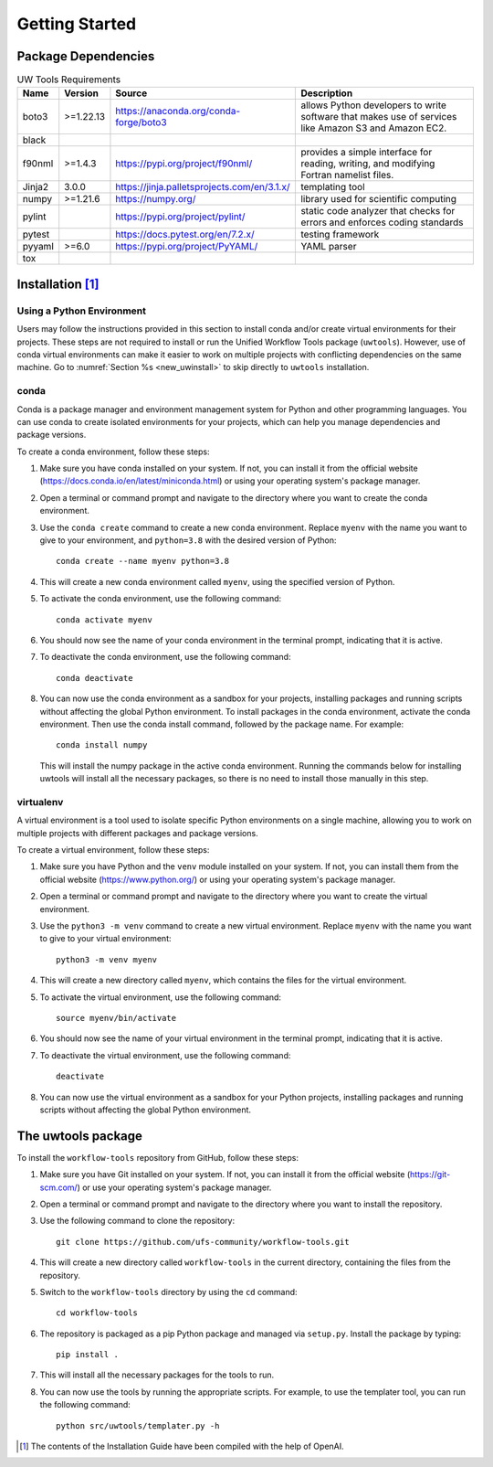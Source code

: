 .. _getting_started:

***************
Getting Started
***************

.. _dependencies:

------------------------
Package Dependencies
------------------------
.. Number of characters per line:
   Name - no more that 13 characters
   Version - no more than 6 characters
   Source - no more than 8 characters
   Description - no more than 22 (was 20) characters

.. role:: raw-html(raw)
   :format: html	  

.. list-table:: UW Tools Requirements
  :widths: auto
  :header-rows: 1
		
  * - Name
    - Version
    - Source
    - Description 

  * - boto3
    - >=1.22.13
    - https://anaconda.org/conda-forge/boto3
    - 
        allows Python developers to write software 
        that makes use of services like Amazon 
        S3 and Amazon EC2.
  * - black
    -
    -
    -

  * - f90nml
    - >=1.4.3
    - https://pypi.org/project/f90nml/
    -   provides a simple interface for 
        reading, writing, and modifying Fortran 
        namelist files.

  * - Jinja2
    - 3.0.0
    - https://jinja.palletsprojects.com/en/3.1.x/
    -   templating tool

  * - numpy
    - >=1.21.6
    - https://numpy.org/
    -   library used for scientific computing

  * - pylint
    - 
    - https://pypi.org/project/pylint/
    -   static code analyzer that checks for  
        errors and enforces coding standards
 
  * - pytest
    - 
    - https://docs.pytest.org/en/7.2.x/
    -   testing framework

  * - pyyaml
    - >=6.0
    - https://pypi.org/project/PyYAML/
    -   YAML parser

  * - tox
    -
    -
    -
    
.. _new_installation:

-------------------
Installation [#f1]_
-------------------

^^^^^^^^^^^^^^^^^^^^^^^^^^
Using a Python Environment
^^^^^^^^^^^^^^^^^^^^^^^^^^

Users may follow the instructions provided in this section to install conda and/or create virtual environments for their projects. These steps are not required to install or run the Unified Workflow Tools package (``uwtools``). However, use of conda virtual environments can make it easier to work on multiple projects with conflicting dependencies on the same machine. Go to :numref:`Section %s <new_uwinstall>` to skip directly to ``uwtools`` installation. 

^^^^^
conda
^^^^^

Conda is a package manager and environment management system for Python and other programming languages. You can use conda to create isolated environments for your projects, which can help you manage dependencies and package versions. 

To create a conda environment, follow these steps:

#. Make sure you have conda installed on your system. If not, you can install it from the official website (https://docs.conda.io/en/latest/miniconda.html) or using your operating system's package manager.

#. Open a terminal or command prompt and navigate to the directory where you want to create the conda environment.

#. Use the ``conda create`` command to create a new conda environment. Replace ``myenv`` with the name you want to give to your environment, and ``python=3.8`` with the desired version of Python::

      conda create --name myenv python=3.8

#. This will create a new conda environment called ``myenv``, using the specified version of Python.

#. To activate the conda environment, use the following command::

      conda activate myenv

#. You should now see the name of your conda environment in the terminal prompt, indicating that it is active.

#. To deactivate the conda environment, use the following command::

      conda deactivate

#. You can now use the conda environment as a sandbox for your projects, 
   installing packages and running scripts without affecting the global Python environment. 
   To install packages in the conda environment, activate the conda environment. Then 
   use the conda install command, followed by the package name. For example::

      conda install numpy

   This will install the numpy package in the active conda environment.
   Running the commands below for installing uwtools will install all
   the necessary packages, so there is no need to install those manually
   in this step.

^^^^^^^^^^
virtualenv
^^^^^^^^^^

A virtual environment is a tool used to isolate specific Python environments on a single machine, allowing you to work on multiple projects with different packages and package versions. 

To create a virtual environment, follow these steps:

#. Make sure you have Python and the ``venv`` module installed on your system. If not, you can install them from the official website (https://www.python.org/) or using your operating system's package manager.

#. Open a terminal or command prompt and navigate to the directory where you want to create the virtual environment.

#. Use the ``python3 -m venv`` command to create a new virtual environment. Replace ``myenv`` with the name you want to give to your virtual environment::

      python3 -m venv myenv

#. This will create a new directory called ``myenv``, which contains the files for the virtual environment.

#. To activate the virtual environment, use the following command::

      source myenv/bin/activate

#. You should now see the name of your virtual environment in the terminal prompt, indicating that it is active.

#. To deactivate the virtual environment, use the following command::

      deactivate

#. You can now use the virtual environment as a sandbox for your Python projects, installing packages and running scripts without affecting the global Python environment.


.. _new_uwinstall:

-------------------
The uwtools package
-------------------

To install the ``workflow-tools`` repository from GitHub, follow these steps:

#. Make sure you have Git installed on your system. If not, you can install it from the official website (https://git-scm.com/) or use your operating system's package manager.

#. Open a terminal or command prompt and navigate to the directory where you want to install the repository.

#. Use the following command to clone the repository::

      git clone https://github.com/ufs-community/workflow-tools.git

#. This will create a new directory called ``workflow-tools`` in the current directory, containing the files from the repository.

#. Switch to the ``workflow-tools`` directory by using the ``cd`` command::

      cd workflow-tools

#. The repository is packaged as a pip Python package and managed via ``setup.py``. Install the package by typing: ::

      pip install .

#. This will install all the necessary packages for the tools to run.

#. You can now use the tools by running the appropriate scripts. For example, to use the templater tool, you can run the following command::

      python src/uwtools/templater.py -h

.. [#f1] The contents of the Installation Guide have been compiled with
   the help of OpenAI.
